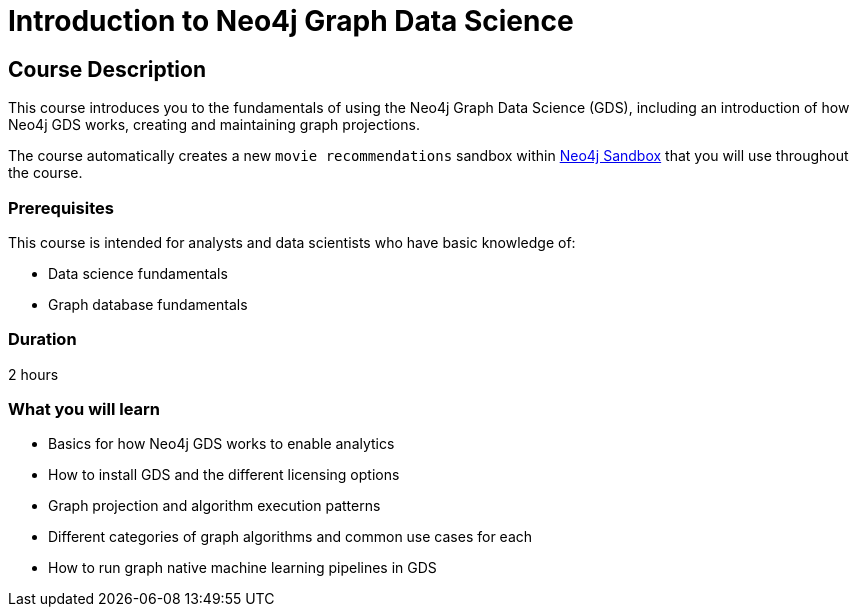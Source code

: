 = Introduction to Neo4j Graph Data Science
:usecase: recommendations
:categories: data-scientist:1
:duration: 30 minutes
:caption: Gain a high-level technical understanding of the Neo4j Graph Data Science (GDS) library
:status: active

== Course Description

This course introduces you to the fundamentals of using the Neo4j Graph Data Science (GDS), including an introduction of how Neo4j GDS works, creating and maintaining graph projections.

The course automatically creates a new `movie recommendations` sandbox within link:https://sandbox.neo4j.com/?usecase=recommendations[Neo4j Sandbox] that you will use throughout the course.


=== Prerequisites

This course is intended for analysts and data scientists who have basic knowledge of:

* Data science fundamentals
* Graph database fundamentals

=== Duration

2 hours

=== What you will learn

* Basics for how Neo4j GDS works to enable analytics
* How to install GDS and the different licensing options
* Graph projection and algorithm execution patterns
* Different categories of graph algorithms and common use cases for each
* How to run graph native machine learning pipelines in GDS
